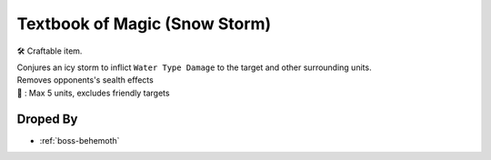 .. _items-skillbook-staff-snowstorm:

Textbook of Magic (Snow Storm)
==============================

🛠 Craftable item.

| Conjures an icy storm to inflict ``Water Type Damage``
  to the target and other surrounding units.
| Removes opponents's sealth effects
| 🎯 : Max 5 units, excludes friendly targets

Droped By
----------

* :ref:`boss-behemoth`
